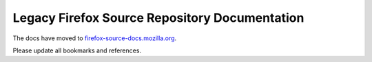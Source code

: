 Legacy Firefox Source Repository Documentation
==============================================

The docs have moved to
`firefox-source-docs.mozilla.org <https://firefox-source-docs.mozilla.org/>`_.

Please update all bookmarks and references.
